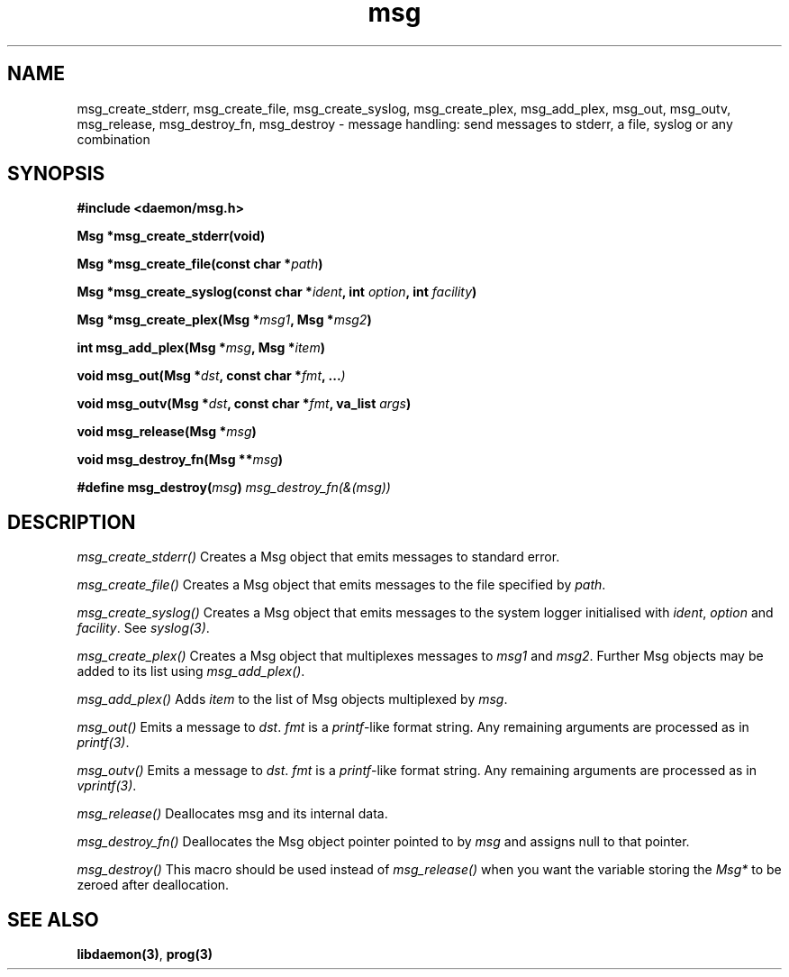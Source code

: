 .\" Copyright 1999 raf (raf2@zip.com.au)
.TH msg 3  "25 June 1999" "raf" "Twisted Systems Freeware"
.SH NAME
msg_create_stderr,
msg_create_file,
msg_create_syslog,
msg_create_plex,
msg_add_plex,
msg_out,
msg_outv,
msg_release,
msg_destroy_fn,
msg_destroy
\-
message handling: send messages to stderr, a file, syslog or any combination
.SH SYNOPSIS
.nf
.B #include <daemon/msg.h>
.sp
.BI "Msg *msg_create_stderr(void)"
.sp
.BI "Msg *msg_create_file(const char *" path )
.sp
.BI "Msg *msg_create_syslog(const char *" ident ", int " option ", int " facility )
.sp
.BI "Msg *msg_create_plex(Msg *" msg1 ", Msg *" msg2 )
.sp
.BI "int msg_add_plex(Msg *" msg ", Msg *" item )
.sp
.BI "void msg_out(Msg *" dst ", const char *" fmt ", ..." )
.sp
.BI "void msg_outv(Msg *" dst ", const char *" fmt ", va_list " args )
.sp
.BI "void msg_release(Msg *" msg )
.sp
.BI "void msg_destroy_fn(Msg **" msg )
.sp
.BI "#define msg_destroy(" msg ") " msg_destroy_fn(&(msg))
.fi
.SH DESCRIPTION
.I msg_create_stderr()
Creates a Msg object that emits messages to standard error.
.PP
.I msg_create_file()
Creates a Msg object that emits messages to the file specified by
.IR path .
.PP
.I msg_create_syslog()
Creates a Msg object that emits messages to the system logger
initialised with
.IR ident ,
.IR option " and " facility .
See
.IR syslog(3) .
.PP
.I msg_create_plex()
Creates a Msg object that multiplexes messages to
.IR msg1 " and " msg2 .
Further Msg objects may be added to its list using
.IR msg_add_plex() .
.PP
.I msg_add_plex()
Adds
.I item
to the list of Msg objects multiplexed by
.IR msg .
.PP
.I msg_out()
Emits a message to
.IR dst ". " fmt
is a
.IR printf -like
format string. Any remaining arguments are processed as in
.IR printf(3) .
.PP
.I msg_outv()
Emits a message to
.IR dst ". " fmt
is a
.IR printf -like
format string. Any remaining arguments are processed as in
.IR vprintf(3) .
.PP
.I msg_release()
Deallocates msg and its internal data.
.PP
.I msg_destroy_fn()
Deallocates the Msg object pointer pointed to by
.I msg
and assigns null to that pointer.
.PP
.I msg_destroy()
This macro should be used instead of
.I msg_release()
when you want the variable storing the
.I Msg*
to be zeroed after deallocation.
.SH "SEE ALSO"
.BR libdaemon(3) ,
.B prog(3)
